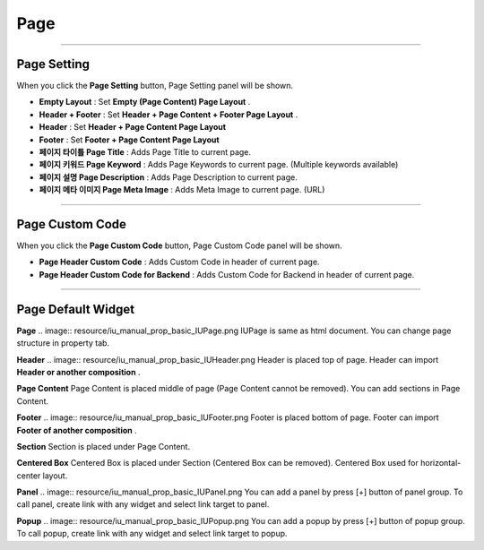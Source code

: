 

Page
============

.. image:: resource/widget/IUPage.png

-------------

Page Setting
-----------------------

When you click the **Page Setting** button, Page Setting panel will be shown.

.. image:: resource/iu_manual_sheet_page_setting.png

* **Empty Layout** : Set **Empty (Page Content) Page Layout** .
* **Header + Footer** : Set **Header + Page Content + Footer Page Layout** .
* **Header** : Set **Header + Page Content Page Layout** 
* **Footer** : Set **Footer + Page Content Page Layout** 

* **페이지 타이틀 Page Title** : Adds Page Title to current page.
* **페이지 키워드 Page Keyword** : Adds Page Keywords to current page. (Multiple keywords available)
* **페이지 설명 Page Description** : Adds Page Description to current page.
* **페이지 메타 이미지 Page Meta Image** : Adds Meta Image to current page. (URL)


-------------

Page Custom Code
-----------------------

When you click the **Page Custom Code** button, Page Custom Code panel will be shown.

.. image:: resource/iu_manual_sheet_page_custom_code.png

* **Page Header Custom Code** : Adds Custom Code in header of current page.
* **Page Header Custom Code for Backend** : Adds Custom Code for Backend in header of current page.



-------------



Page Default Widget
----------------------------


.. image:: resource/widget/IUPage.png
**Page**
.. image:: resource/iu_manual_prop_basic_IUPage.png 
IUPage is same as html document. You can change page structure in property tab.


.. image:: resource/widget/IUHeader.png
**Header**
.. image:: resource/iu_manual_prop_basic_IUHeader.png 
Header is placed top of page. Header can import **Header or another composition** .


.. image:: resource/widget/IUPageContent.png
**Page Content** 
Page Content is placed middle of page (Page Content cannot be removed). You can add sections in Page Content.


.. image:: resource/widget/IUFooter.png
**Footer** 
.. image:: resource/iu_manual_prop_basic_IUFooter.png 
Footer is placed bottom of page. Footer can import **Footer of another composition** .


.. image:: resource/widget/IUSection.png
**Section** 
Section is placed under Page Content. 


.. image:: resource/widget/IUCenterBox.png
**Centered Box** 
Centered Box is placed under Section (Centered Box can be removed). Centered Box used for horizontal-center layout.


.. image:: resource/widget/IUPanel.png
**Panel** 
.. image:: resource/iu_manual_prop_basic_IUPanel.png 
You can add a panel by press [+] button of panel group. To call panel, create link with any widget and select link target to panel. 


.. image:: resource/widget/IUPopUp.png
**Popup** 
.. image:: resource/iu_manual_prop_basic_IUPopup.png 
You can add a popup by press [+] button of popup group. To call popup, create link with any widget and select link target to popup. 

